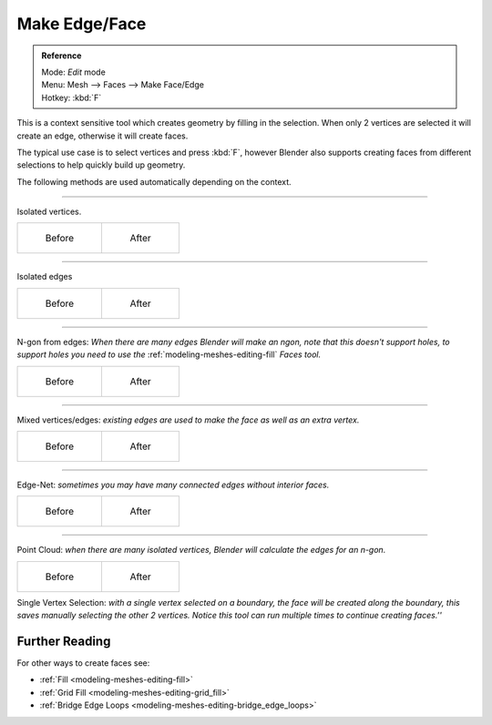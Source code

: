 
..    TODO/Review: {{review|}} .


**************
Make Edge/Face
**************

.. admonition:: Reference
   :class: refbox

   | Mode:     *Edit* mode
   | Menu:     Mesh --> Faces --> Make Face/Edge
   | Hotkey:   :kbd:`F`


This is a context sensitive tool which creates geometry by filling in the selection.
When only 2 vertices are selected it will create an edge, otherwise it will create faces.


The typical use case is to select vertices and press :kbd:`F`,
however Blender also supports creating faces from different selections to help quickly build
up geometry.


The following methods are used automatically depending on the context.


----

Isolated vertices.

.. list-table::

   * - .. figure:: /images/bmesh_make_face_verts_simple_before.jpg
          :width: 200px

          Before

     - .. figure:: /images/bmesh_make_face_verts_simple_after.jpg
          :width: 200px

          After


----

Isolated edges

.. list-table::

   * - .. figure:: /images/bmesh_make_face_edges_simple_before.jpg
          :width: 200px

          Before

     - .. figure:: /images/bmesh_make_face_edges_simple_after.jpg
          :width: 200px

          After


----

N-gon from edges: *When there are many edges Blender will make an ngon,
note that this doesn't support holes, to support holes you need to use the*
:ref:`modeling-meshes-editing-fill` *Faces tool.*

.. list-table::

   * - .. figure:: /images/bmesh_make_face_edges_ngon_before.jpg
          :width: 200px

          Before

     - .. figure:: /images/bmesh_make_face_edges_ngon_simple_after.jpg
          :width: 200px

          After


----

Mixed vertices/edges: *existing edges are used to make the face as well as an extra vertex.*

.. list-table::

   * - .. figure:: /images/bmesh_make_face_mix_simple_before.jpg
          :width: 200px

          Before

     - .. figure:: /images/bmesh_make_face_mix_simple_after.jpg
          :width: 200px

          After


----

Edge-Net: *sometimes you may have many connected edges without interior faces.*

.. list-table::

   * - .. figure:: /images/bmesh_make_face_net_before.jpg
          :width: 200px

          Before

     - .. figure:: /images/bmesh_make_face_net_after.jpg
          :width: 200px

          After


----

Point Cloud: *when there are many isolated vertices,
Blender will calculate the edges for an n-gon.*

.. list-table::

   * - .. figure:: /images/bmesh_make_face_cloud_before.jpg
          :width: 200px

          Before

     - .. figure:: /images/bmesh_make_face_cloud_after.jpg
          :width: 200px

          After


Single Vertex Selection: *with a single vertex selected on a boundary,
the face will be created along the boundary,
this saves manually selecting the other 2 vertices.
Notice this tool can run multiple times to continue creating faces.''*

.. figure:: /images/Mesh_face_create_boundary.jpg

Further Reading
^^^^^^^^^^^^^^^

For other ways to create faces see:

- :ref:`Fill <modeling-meshes-editing-fill>`
- :ref:`Grid Fill <modeling-meshes-editing-grid_fill>`
- :ref:`Bridge Edge Loops <modeling-meshes-editing-bridge_edge_loops>`
